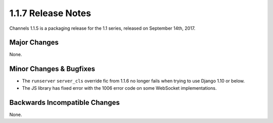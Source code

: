 1.1.7 Release Notes
===================

Channels 1.1.5 is a packaging release for the 1.1 series, released on
September 14th, 2017.


Major Changes
-------------

None.


Minor Changes & Bugfixes
------------------------

* The ``runserver`` ``server_cls`` override fic from 1.1.6 no longer fails
  when trying to use Django 1.10 or below.

* The JS library has fixed error with the 1006 error code on some WebSocket
  implementations.

Backwards Incompatible Changes
------------------------------

None.
